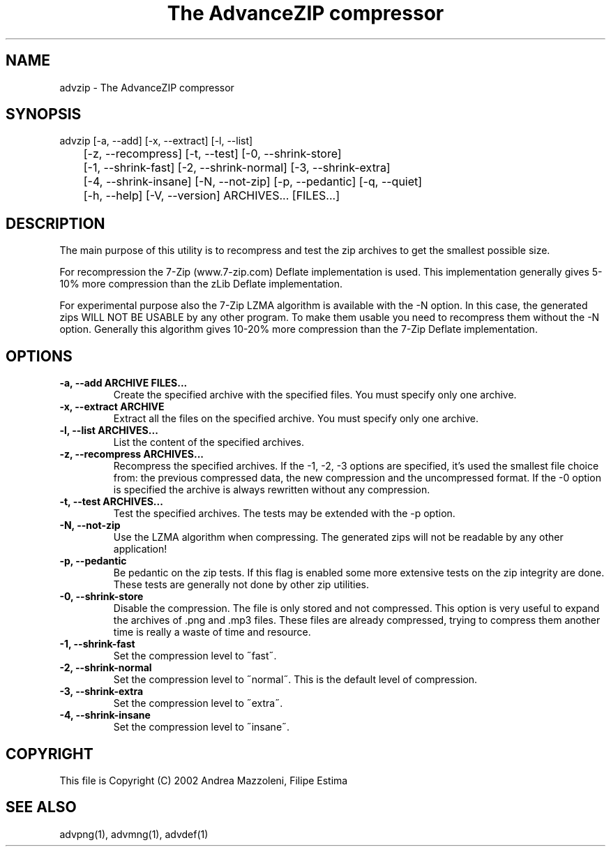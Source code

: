 .TH "The AdvanceZIP compressor" 1
.SH NAME
advzip \(hy The AdvanceZIP compressor
.SH SYNOPSIS 
advzip [\(hya, \(hy\(hyadd] [\(hyx, \(hy\(hyextract] [\(hyl, \(hy\(hylist]
.PD 0
.PP
.PD
	[\(hyz, \(hy\(hyrecompress] [\(hyt, \(hy\(hytest] [\(hy0, \(hy\(hyshrink\(hystore]
.PD 0
.PP
.PD
	[\(hy1, \(hy\(hyshrink\(hyfast] [\(hy2, \(hy\(hyshrink\(hynormal] [\(hy3, \(hy\(hyshrink\(hyextra]
.PD 0
.PP
.PD
	[\(hy4, \(hy\(hyshrink\(hyinsane] [\(hyN, \(hy\(hynot\(hyzip] [\(hyp, \(hy\(hypedantic] [\(hyq, \(hy\(hyquiet]
.PD 0
.PP
.PD
	[\(hyh, \(hy\(hyhelp] [\(hyV, \(hy\(hyversion] ARCHIVES... [FILES...]
.PD 0
.PP
.PD
.SH DESCRIPTION 
The main purpose of this utility is to recompress and test
the zip archives to get the smallest possible size.
.PP
For recompression the 7\(hyZip (www.7\(hyzip.com) Deflate
implementation is used. This implementation generally
gives 5\(hy10% more compression than the zLib Deflate
implementation.
.PP
For experimental purpose also the 7\(hyZip LZMA algorithm is
available with the \(hyN option. In this case, the generated
zips WILL NOT BE USABLE by any other program. To make
them usable you need to recompress them without the \(hyN
option. Generally this algorithm gives 10\(hy20% more
compression than the 7\(hyZip Deflate implementation.
.SH OPTIONS 
.TP
.B \(hya, \(hy\(hyadd ARCHIVE FILES...
Create the specified archive with the specified
files. You must specify only one archive.
.TP
.B \(hyx, \(hy\(hyextract ARCHIVE
Extract all the files on the specified archive. You
must specify only one archive.
.TP
.B \(hyl, \(hy\(hylist ARCHIVES...
List the content of the specified archives.
.TP
.B \(hyz, \(hy\(hyrecompress ARCHIVES...
Recompress the specified archives. If the \(hy1, \(hy2,
\(hy3 options are specified, it\(cqs used the smallest file
choice from: the previous compressed data, the new
compression and the uncompressed format. If the \(hy0
option is specified the archive is always rewritten
without any compression.
.TP
.B \(hyt, \(hy\(hytest ARCHIVES...
Test the specified archives. The tests may be
extended with the \(hyp option.
.TP
.B \(hyN, \(hy\(hynot\(hyzip
Use the LZMA algorithm when compressing. The
generated zips will not be readable by any other
application!
.TP
.B \(hyp, \(hy\(hypedantic
Be pedantic on the zip tests. If this flag is
enabled some more extensive tests on the zip
integrity are done. These tests are generally not
done by other zip utilities.
.TP
.B \(hy0, \(hy\(hyshrink\(hystore
Disable the compression. The file is
only stored and not compressed. This option is
very useful to expand the archives of .png and .mp3
files. These files are already compressed, trying to
compress them another time is really a waste of time
and resource.
.TP
.B \(hy1, \(hy\(hyshrink\(hyfast
Set the compression level to \(a"fast\(a".
.TP
.B \(hy2, \(hy\(hyshrink\(hynormal
Set the compression level to \(a"normal\(a". This is the
default level of compression.
.TP
.B \(hy3, \(hy\(hyshrink\(hyextra
Set the compression level to \(a"extra\(a".
.TP
.B \(hy4, \(hy\(hyshrink\(hyinsane
Set the compression level to \(a"insane\(a".
.SH COPYRIGHT 
This file is Copyright (C) 2002 Andrea Mazzoleni, Filipe Estima
.SH SEE ALSO 
advpng(1), advmng(1), advdef(1)
